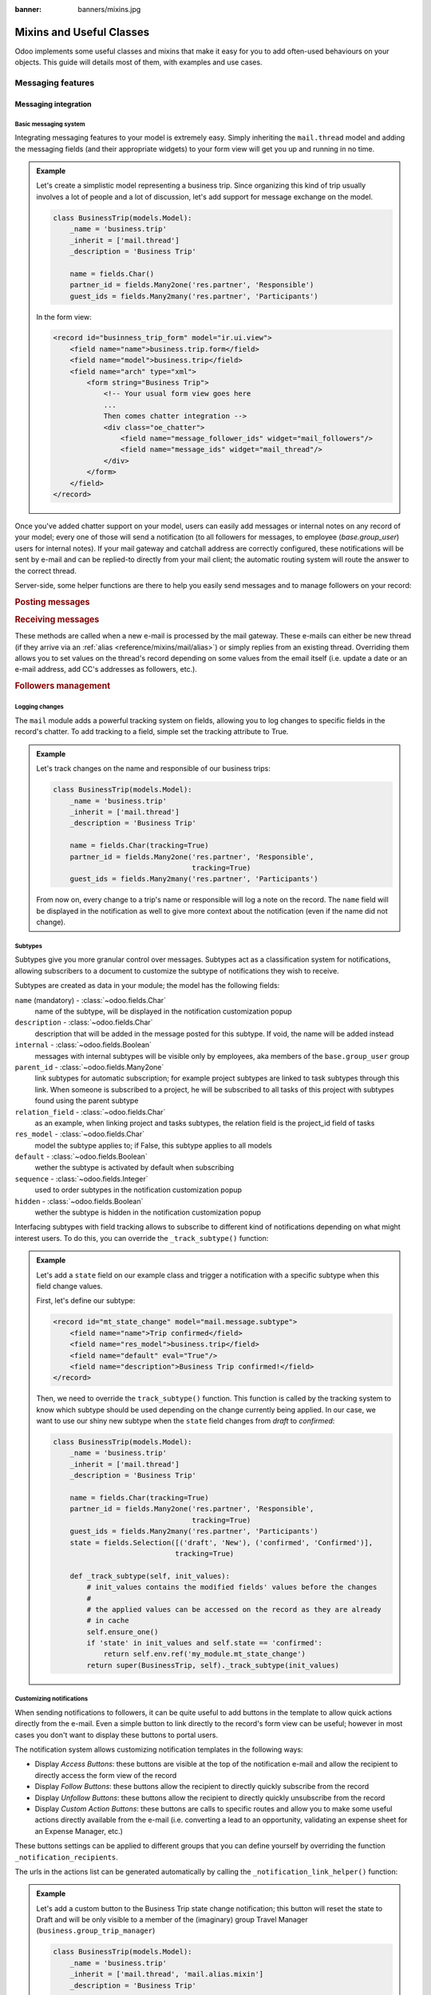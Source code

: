 :banner: banners/mixins.jpg

.. _reference/mixins:

=========================
Mixins and Useful Classes
=========================

.. todo:: For each mixin, specify clearly needed module(s) before usage.

Odoo implements some useful classes and mixins that make it easy for you to add
often-used behaviours on your objects. This guide will details most of them, with
examples and use cases.

.. _reference/mixins/mail:

Messaging features
==================

.. _reference/mixins/mail/chatter:

Messaging integration
---------------------

Basic messaging system
''''''''''''''''''''''

Integrating messaging features to your model is extremely easy. Simply inheriting
the ``mail.thread`` model and adding the messaging fields (and their appropriate
widgets) to your form view will get you up and running in no time.

.. admonition:: Example

    Let's create a simplistic model representing a business trip. Since organizing
    this kind of trip usually involves a lot of people and a lot of discussion, let's
    add support for message exchange on the model.

    .. code-block:: python

        class BusinessTrip(models.Model):
            _name = 'business.trip'
            _inherit = ['mail.thread']
            _description = 'Business Trip'

            name = fields.Char()
            partner_id = fields.Many2one('res.partner', 'Responsible')
            guest_ids = fields.Many2many('res.partner', 'Participants')

    In the form view:

    .. code-block:: xml

        <record id="businness_trip_form" model="ir.ui.view">
            <field name="name">business.trip.form</field>
            <field name="model">business.trip</field>
            <field name="arch" type="xml">
                <form string="Business Trip">
                    <!-- Your usual form view goes here
                    ...
                    Then comes chatter integration -->
                    <div class="oe_chatter">
                        <field name="message_follower_ids" widget="mail_followers"/>
                        <field name="message_ids" widget="mail_thread"/>
                    </div>
                </form>
            </field>
        </record>

Once you've added chatter support on your model, users can easily add messages
or internal notes on any record of your model; every one of those will send a
notification (to all followers for messages, to employee (*base.group_user*)
users for internal notes). If your mail gateway and catchall address are correctly
configured, these notifications will be sent by e-mail and can be replied-to directly
from your mail client; the automatic routing system will route the answer to the
correct thread.

Server-side, some helper functions are there to help you easily send messages and
to manage followers on your record:

.. rubric:: Posting messages

.. method:: message_post(self, body='', subject=None, message_type='notification', subtype=None, parent_id=False, attachments=None, **kwargs)

    Post a new message in an existing thread, returning the new
    mail.message ID.

    :param str body: body of the message, usually raw HTML that will
        be sanitized
    :param str message_type: see mail_message.message_type field
    :param int parent_id: handle reply to a previous message by adding the
        parent partners to the message in case of private discussion
    :param list(tuple(str,str)) attachments: list of attachment tuples in the form
        ``(name,content)``, where content is NOT base64 encoded
    :param `\**kwargs`: extra keyword arguments will be used as default column values for the
          new mail.message record
    :return: ID of newly created mail.message
    :rtype: int

.. method:: message_post_with_view(views_or_xmlid, **kwargs):

    Helper method to send a mail / post a message using a view_id to
    render using the ir.qweb engine. This method is stand alone, because
    there is nothing in template and composer that allows to handle
    views in batch. This method will probably disappear when templates
    handle ir ui views.

    :param str or ``ir.ui.view`` record: external id or record of the view that
        should be sent

.. method:: message_post_with_template(template_id, **kwargs)

    Helper method to send a mail with a template

    :param template_id: the id of the template to render to create the body of the message
    :param `\**kwargs`: parameter to create a mail.compose.message wizzard (which inherit from mail.message)

.. rubric:: Receiving messages

These methods are called when a new e-mail is processed by the mail gateway. These
e-mails can either be new thread (if they arrive via an :ref:`alias <reference/mixins/mail/alias>`)
or simply replies from an existing thread. Overriding them allows you to set values
on the thread's record depending on some values from the email itself (i.e. update
a date or an e-mail address, add CC's addresses as followers, etc.).

.. method:: message_new(msg_dict, custom_values=None)

    Called by ``message_process`` when a new message is received
    for a given thread model, if the message did not belong to
    an existing thread.

    The default behavior is to create a new record of the corresponding
    model (based on some very basic info extracted from the message).
    Additional behavior may be implemented by overriding this method.

    :param dict msg_dict: a map containing the email details and
        attachments. See ``message_process`` and ``mail.message.parse`` for details
    :param dict custom_values: optional dictionary of additional
        field values to pass to create() when creating the new thread record;
        be careful, these values may override any other values coming from
        the message
    :rtype: int
    :return: the id of the newly created thread object

.. method:: message_update(msg_dict, update_vals=None)

    Called by ``message_process`` when a new message is received
    for an existing thread. The default behavior is to update the record
    with ``update_vals`` taken from the incoming email.

    Additional behavior may be implemented by overriding this
    method.

    :param dict msg_dict: a map containing the email details and attachments;
        see ``message_process`` and ``mail.message.parse()`` for details.
    :param dict update_vals: a dict containing values to update records given
        their ids; if the dict is None or is void, no write operation is performed.
    :return: True

.. rubric:: Followers management

.. method:: message_subscribe(partner_ids=None, channel_ids=None, subtype_ids=None, force=True)

    Add partners to the records followers.

    :param list(int) partner_ids: IDs of the partners that will be subscribed
        to the record
    :param list(int) channel_ids: IDs of the channels that will be subscribed
        to the record
    :param list(int) subtype_ids: IDs of the subtypes that the channels/partners
        will be subscribed to (defaults to the default subtypes if ``None``)
    :param force: if True, delete existing followers before creating new one
        using the subtypes given in the parameters
    :return: Success/Failure
    :rtype: bool


.. method:: message_unsubscribe(partner_ids=None, channel_ids=None)

    Remove partners from the record's followers.

    :param list(int) partner_ids: IDs of the partners that will be subscribed
        to the record
    :param list(int) channel_ids: IDs of the channels that will be subscribed
        to the record
    :return: True
    :rtype: bool


.. method:: message_unsubscribe_users(user_ids=None)

    Wrapper on message_subscribe, using users.

    :param list(int) user_ids: IDs of the users that will be unsubscribed
        to the record; if None, unsubscribe the current user instead.
    :return: True
    :rtype: bool


Logging changes
'''''''''''''''

The ``mail`` module adds a powerful tracking system on fields, allowing you
to log changes to specific fields in the record's chatter. To add tracking
to a field, simple set the tracking attribute to True.

.. admonition:: Example

    Let's track changes on the name and responsible of our business trips:

    .. code-block:: python

        class BusinessTrip(models.Model):
            _name = 'business.trip'
            _inherit = ['mail.thread']
            _description = 'Business Trip'

            name = fields.Char(tracking=True)
            partner_id = fields.Many2one('res.partner', 'Responsible',
                                         tracking=True)
            guest_ids = fields.Many2many('res.partner', 'Participants')

    From now on, every change to a trip's name or responsible will log a note
    on the record. The ``name`` field will be displayed in the notification as
    well to give more context about the notification (even if the name did not
    change).


Subtypes
''''''''

Subtypes give you more granular control over messages. Subtypes act as a classification
system for notifications, allowing subscribers to a document to customize the
subtype of notifications they wish to receive.

Subtypes are created as data in your module; the model has the following fields:

``name`` (mandatory) - :class:`~odoo.fields.Char`
    name of the subtype, will be displayed in the notification customization
    popup
``description`` - :class:`~odoo.fields.Char`
    description that will be added in the message posted for this
    subtype. If void, the name will be added instead
``internal`` - :class:`~odoo.fields.Boolean`
    messages with internal subtypes will be visible only by employees,
    aka members of the ``base.group_user`` group
``parent_id`` - :class:`~odoo.fields.Many2one`
    link subtypes for automatic subscription; for example project subtypes are
    linked to task subtypes through this link. When someone is subscribed to
    a project, he will be subscribed to all tasks of this project with
    subtypes found using the parent subtype
``relation_field`` - :class:`~odoo.fields.Char`
    as an example, when linking project and tasks subtypes, the relation
    field is the project_id field of tasks
``res_model`` - :class:`~odoo.fields.Char`
    model the subtype applies to; if False, this subtype applies to all models
``default`` - :class:`~odoo.fields.Boolean`
    wether the subtype is activated by default when subscribing
``sequence`` - :class:`~odoo.fields.Integer`
    used to order subtypes in the notification customization popup
``hidden`` - :class:`~odoo.fields.Boolean`
    wether the subtype is hidden in the notification customization popup


Interfacing subtypes with field tracking allows to subscribe to different kind
of notifications depending on what might interest users. To do this, you
can override the ``_track_subtype()`` function:

.. method:: _track_subtype(init_values)

    Give the subtype triggered by the changes on the record according
    to values that have been updated.

    :param dict init_values: the original values of the record; only modified fields
                        are present in the dict
    :returns: a subtype's full external id or False if no subtype is triggered


.. admonition:: Example

    Let's add a ``state`` field on our example class and trigger a notification
    with a specific subtype when this field change values.

    First, let's define our subtype:

    .. code-block:: xml

        <record id="mt_state_change" model="mail.message.subtype">
            <field name="name">Trip confirmed</field>
            <field name="res_model">business.trip</field>
            <field name="default" eval="True"/>
            <field name="description">Business Trip confirmed!</field>
        </record>


    Then, we need to override the ``track_subtype()`` function. This function
    is called by the tracking system to know which subtype should be used depending
    on the change currently being applied. In our case, we want to use our shiny new
    subtype when the ``state`` field changes from *draft* to *confirmed*:

    .. code-block:: python

        class BusinessTrip(models.Model):
            _name = 'business.trip'
            _inherit = ['mail.thread']
            _description = 'Business Trip'

            name = fields.Char(tracking=True)
            partner_id = fields.Many2one('res.partner', 'Responsible',
                                         tracking=True)
            guest_ids = fields.Many2many('res.partner', 'Participants')
            state = fields.Selection([('draft', 'New'), ('confirmed', 'Confirmed')],
                                     tracking=True)

            def _track_subtype(self, init_values):
                # init_values contains the modified fields' values before the changes
                #
                # the applied values can be accessed on the record as they are already
                # in cache
                self.ensure_one()
                if 'state' in init_values and self.state == 'confirmed':
                    return self.env.ref('my_module.mt_state_change')
                return super(BusinessTrip, self)._track_subtype(init_values)


Customizing notifications
'''''''''''''''''''''''''

When sending notifications to followers, it can be quite useful to add buttons in
the template to allow quick actions directly from the e-mail. Even a simple button
to link directly to the record's form view can be useful; however in most cases
you don't want to display these buttons to portal users.

The notification system allows customizing notification templates in the following
ways:

- Display *Access Buttons*: these buttons are visible at the top of the notification
  e-mail and allow the recipient to directly access the form view of the record
- Display *Follow Buttons*: these buttons allow the recipient to
  directly quickly subscribe from the record
- Display *Unfollow Buttons*: these buttons allow the recipient to
  directly quickly unsubscribe from the record
- Display *Custom Action Buttons*: these buttons are calls to specific routes
  and allow you to make some useful actions directly available from the e-mail (i.e.
  converting a lead to an opportunity, validating an expense sheet for an
  Expense Manager, etc.)

These buttons settings can be applied to different groups that you can define
yourself by overriding the function ``_notification_recipients``.

.. method:: _notification_recipients(message, groups)

    Give the subtype triggered by the changes on the record according
    to values that have been updated.

    :param ``record`` message: ``mail.message`` record currently being sent
    :param list(tuple) groups: list of tuple of the form (group_name, group_func,group_data) where:

        group_name
          is an identifier used only to be able to override and manipulate
          groups. Default groups are ``user`` (recipients linked to an employee user),
          ``portal`` (recipients linked to a portal user) and ``customer`` (recipients not
          linked to any user). An example of override use would be to add a group
          linked to a res.groups like Hr Officers to set specific action buttons to
          them.
        group_func
          is a function pointer taking a partner record as parameter. This
          method will be applied on recipients to know whether they belong to a given
          group or not. Only first matching group is kept. Evaluation order is the
          list order.
        group_data
          is a dict containing parameters for the notification email with the following
          possible keys - values:

          - has_button_access
              whether to display Access <Document> in email. True by default for
              new groups, False for portal / customer.
          - button_access
              dict with url and title of the button
          - has_button_follow
              whether to display Follow in email (if recipient is not currently
              following the thread). True by default for new groups, False for
              portal / customer.
          - button_follow
              dict with url adn title of the button
          - has_button_unfollow
              whether to display Unfollow in email (if recipient is currently following the thread).
              True by default for new groups, False for portal / customer.
          - button_unfollow
              dict with url and title of the button
          - actions
              list of action buttons to display in the notification email.
              Each action is a dict containing url and title of the button.

    :returns: a subtype's full external id or False if no subtype is triggered


The urls in the actions list can be generated automatically by calling the
``_notification_link_helper()`` function:


.. method:: _notification_link_helper(self, link_type, **kwargs)

    Generate a link for the given type on the current record (or on a specific
    record if the kwargs ``model`` and ``res_id`` are set).

    :param str link_type: link type to be generated; can be any of these values:

        ``view``
          link to form view of the record
        ``assign``
          assign the logged user to the ``user_id`` field of
          the record (if it exists)
        ``follow``
          self-explanatory
        ``unfollow``
          self-explanatory
        ``method``
          call a method on the record; the method's name should be
          provided as the kwarg ``method``
        ``new``
          open an empty form view for a new record; you can specify
          a specific action by providing its id (database id or fully resolved
          external id) in the kwarg ``action_id``

    :returns: link of the type selected for the record
    :rtype: str

.. admonition:: Example

    Let's add a custom button to the Business Trip state change notification;
    this button will reset the state to Draft and will be only visible to a member
    of the (imaginary) group Travel Manager (``business.group_trip_manager``)

    .. code-block:: python

        class BusinessTrip(models.Model):
            _name = 'business.trip'
            _inherit = ['mail.thread', 'mail.alias.mixin']
            _description = 'Business Trip'

            # Pevious code goes here

            def action_cancel(self):
                self.write({'state': 'draft'})

            def _notification_recipients(self, message, groups):
                """ Handle Trip Manager recipients that can cancel the trip at the last
                minute and kill all the fun. """
                groups = super(BusinessTrip, self)._notification_recipients(message, groups)

                self.ensure_one()
                if self.state == 'confirmed':
                    app_action = self._notification_link_helper('method',
                                        method='action_cancel')
                    trip_actions = [{'url': app_action, 'title': _('Cancel')}]

                new_group = (
                    'group_trip_manager',
                    lambda partner: bool(partner.user_ids) and
                    any(user.has_group('business.group_trip_manager')
                    for user in partner.user_ids),
                    {
                        'actions': trip_actions,
                    })

                return [new_group] + groups


    Note that that I could have defined my evaluation function outside of this
    method and define a global function to do it instead of a lambda, but for
    the sake of being more brief and less verbose in these documentation files
    that can sometimes be boring, I choose the former instead of the latter.

Overriding defaults
'''''''''''''''''''

There are several ways you can customize the behaviour of ``mail.thread`` models,
including (but not limited to):

``_mail_post_access`` - :class:`~odoo.models.Model`  attribute
    the required access rights to be able to post a message on the model; by
    default a ``write`` access is needed, can be set to ``read`` as well

Context keys:
    These context keys can be used to somewhat control ``mail.thread`` features
    like auto-subscription or field tracking during calls to ``create()`` or
    ``write()`` (or any other method where it may be useful).

    - ``mail_create_nosubscribe``: at create or message_post, do not subscribe
      the current user to the record thread
    - ``mail_create_nolog``: at create, do not log the automatic '<Document>
      created' message
    - ``mail_notrack``: at create and write, do not perform the value tracking
      creating messages
    - ``tracking_disable``: at create and write, perform no MailThread features
      (auto subscription, tracking, post, ...)
    - ``mail_auto_delete``: auto delete mail notifications; True by default
    - ``mail_notify_force_send``: if less than 50 email notifications to send,
      send them directly instead of using the queue; True by default
    - ``mail_notify_user_signature``: add the current user signature in
      email notifications; True by default


.. _reference/mixins/mail/alias:

Mail alias
----------

Aliases are configurable email addresses that are linked to a specific record
(which usually inherits the ``mail.alias.mixin`` model) that will create new records when
contacted via e-mail. They are an easy way to make your system accessible from
the outside, allowing users or customers to quickly create records in your
database without needing to connect to Odoo directly.

Aliases vs. Incoming Mail Gateway
'''''''''''''''''''''''''''''''''

Some people use the Incoming Mail Gateway for this same purpose. You still need
a correctly configured mail gateway to use aliases, however a single
catchall domain will be sufficient since all routing will be done inside Odoo.
Aliases have several advantages over Mail Gateways:

* Easier to configure
    * A single incoming gateway can be used by many aliases; this avoids having
      to configure multiple emails on your domain name (all configuration is done
      inside Odoo)
    * No need for System access rights to configure aliases
* More coherent
    * Configurable on the related record, not in a Settings submenu
* Easier to override server-side
    * Mixin model is built to be extended from the start, allowing you to
      extract useful data from incoming e-mails more easily than with a mail
      gateway.


Alias support integration
'''''''''''''''''''''''''

Aliases are usually configured on a parent model which will then create specific
record when contacted by e-mail. For example, Project have aliases to create tasks
or issues, Sales Team have aliases to generate Leads.

.. note:: The model that will be created by the alias **must** inherit the
          ``mail_thread`` model.

Alias support is added by inheriting ``mail.alias.mixin``; this mixin will
generate a new ``mail.alias`` record for each record of the parent class that
gets created (for example, every ``project.project`` record having its ``mail.alias``
record initialized on creation).

.. note:: Aliases can also be created manually and supported by a simple
    :class:`~odoo.fields.Many2one` field. This guide assumes you wish a
    more complete integration with automatic creation of the alias, record-specific
    default values, etc.

Unlike ``mail.thread`` inheritance, the ``mail.alias.mixin`` **requires** some
specific overrides to work correctly. These overrides will specify the values
of the created alias, like the kind of record it must create and possibly
some default values these records may have depending on the parent object:

.. method:: get_alias_model_name(vals)

    Return the model name for the alias. Incoming emails that are not
    replies to existing records will cause the creation of a new record
    of this alias model. The value may depend on ``vals``, the dict of
    values passed to ``create`` when a record of this model is created.

    :param vals dict: values of the newly created record that will holding
                      the alias
    :return: model name
    :rtype: str

.. method:: get_alias_values()

    Return values to create an alias, or to write on the alias after its
    creation. While not completely mandatory, it is usually required to make
    sure that newly created records will be linked to the alias' parent (i.e.
    tasks getting created in the right project) by setting a dictionary of
    default values in the alias' ``alias_defaults`` field.

    :return: dictionnary of values that will be written to the new alias
    :rtype: dict

The ``get_alias_values()`` override is particularly interesting as it allows you
to modify the behaviour of your aliases easily. Among the fields that can be set
on the alias, the following are of particular interest:

``alias_name`` - :class:`~odoo.fields.Char`
    name of the email alias, e.g. 'jobs' if you want to catch emails for
    <jobs@example.odoo.com>
``alias_user_id`` - :class:`~odoo.fields.Many2one` (``res.users``)
    owner of records created upon receiving emails on this alias;
    if this field is not set the system will attempt to find the right owner
    based on the sender (From) address, or will use the Administrator account
    if no system user is found for that address
``alias_defaults`` - :class:`~odoo.fields.Text`
    Python dictionary that will be evaluated to provide
    default values when creating new records for this alias
``alias_force_thread_id`` - :class:`~odoo.fields.Integer`
    optional ID of a thread (record) to which all incoming messages will be
    attached, even if they did not reply to it; if set, this will disable the
    creation of new records completely
``alias_contact`` - :class:`~odoo.fields.Selection`
    Policy to post a message on the document using the mailgateway

    - *everyone*: everyone can post
    - *partners*: only authenticated partners
    - *followers*: only followers of the related document or members of following channels

Note that aliases make use of :ref:`delegation inheritance <reference/orm/inheritance>`,
which means that while the alias is stored in another table, you have
access to all these fields directly from your parent object. This allows
you to make your alias easily configurable from the record's form view.

.. admonition:: Example

    Let's add aliases on our business trip class to create expenses on the fly via
    e-mail.

    .. code-block:: python

        class BusinessTrip(models.Model):
            _name = 'business.trip'
            _inherit = ['mail.thread', 'mail.alias.mixin']
            _description = 'Business Trip'

            name = fields.Char(tracking=True)
            partner_id = fields.Many2one('res.partner', 'Responsible',
                                         tracking=True)
            guest_ids = fields.Many2many('res.partner', 'Participants')
            state = fields.Selection([('draft', 'New'), ('confirmed', 'Confirmed')],
                                     tracking=True)
            expense_ids = fields.One2many('business.expense', 'trip_id', 'Expenses')
            alias_id = fields.Many2one('mail.alias', string='Alias', ondelete="restrict",
                                       required=True)

            def get_alias_model_name(self, vals):
            """ Specify the model that will get created when the alias receives a message """
                return 'business.expense'

            def get_alias_values(self):
            """ Specify some default values that will be set in the alias at its creation """
                values = super(BusinessTrip, self).get_alias_values()
                # alias_defaults holds a dictionnary that will be written
                # to all records created by this alias
                #
                # in this case, we want all expense records sent to a trip alias
                # to be linked to the corresponding business trip
                values['alias_defaults'] = {'trip_id': self.id}
                # we only want followers of the trip to be able to post expenses
                # by default
                values['alias_contact'] = 'followers'
                return values

        class BusinessExpense(models.Model):
            _name = 'business.expense'
            _inherit = ['mail.thread']
            _description = 'Business Expense'

            name = fields.Char()
            amount = fields.Float('Amount')
            trip_id = fields.Many2one('business.trip', 'Business Trip')
            partner_id = fields.Many2one('res.partner', 'Created by')

    We would like our alias to be easily configurable from the form view of our
    business trips, so let's add the following to our form view:

    .. code-block:: xml

        <page string="Emails">
            <group name="group_alias">
                <label for="alias_name" string="Email Alias"/>
                <div name="alias_def">
                    <!-- display a link while in view mode and a configurable field
                    while in edit mode -->
                    <field name="alias_id" class="oe_read_only oe_inline"
                            string="Email Alias" required="0"/>
                    <div class="oe_edit_only oe_inline" name="edit_alias"
                         style="display: inline;" >
                        <field name="alias_name" class="oe_inline"/>
                        @
                        <field name="alias_domain" class="oe_inline" readonly="1"/>
                    </div>
                </div>
                <field name="alias_contact" class="oe_inline"
                        string="Accept Emails From"/>
            </group>
        </page>

    Now we can change the alias address directly from the form view and change
    who can send e-mails to the alias.

    We can then override ``message_new()`` on our expense model to fetch the values
    from our email when the expense will be created:

    .. code-block:: python

        class BusinessExpense(models.Model):
            # Previous code goes here
            # ...

            def message_new(self, msg, custom_values=None):
                """ Override to set values according to the email.

                In this simple example, we simply use the email title as the name
                of the expense, try to find a partner with this email address and
                do a regex match to find the amount of the expense."""
                name = msg_dict.get('subject', 'New Expense')
                # Match the last occurence of a float in the string
                # Example: '50.3 bar 34.5' becomes '34.5'. This is potentially the price
                # to encode on the expense. If not, take 1.0 instead
                amount_pattern = '(\d+(\.\d*)?|\.\d+)'
                expense_price = re.findall(amount_pattern, name)
                price = expense_price and float(expense_price[-1][0]) or 1.0
                # find the partner by looking for it's email
                partner = self.env['res.partner'].search([('email', 'ilike', email_address)],
                                                         limit=1)
                defaults = {
                    'name': name,
                    'amount': price,
                    'partner_id': partner.id
                }
                defaults.update(custom_values or {})
                res = super(BusinessExpense, self).message_new(msg, custom_values=defaults)
                return res

.. _reference/mixins/mail/activities:

Activities tracking
-------------------

Activities are actions users have to take on a document like making a phone call
or organizing a meeting. Activities come with the mail module as they are
integrated in the Chatter but are *not bundled with mail.thread*. Activities
are records of the ``mail.activity`` class, which have a type (``mail.activity.type``),
name, description, scheduled time (among others). Pending activities are visible
above the message history in the chatter widget.

You can integrate activities using the ``mail.activity.mixin`` class on your object
and the specific widgets to display them (via the field ``activity_ids``) in the form
view and kanban view of your records (``mail_activity`` and ``kanban_activity``
widgets, respectively).

.. admonition:: Example

    Organizing a business trip is a tedious process and tracking needed activities
    like ordering plane tickets or a cab for the airport could be useful. To do so,
    we will add the activities mixin on our model and display the next planned activities
    in the message history of our trip.

    .. code-block:: python

        class BusinessTrip(models.Model):
            _name = 'business.trip'
            _inherit = ['mail.thread', 'mail.activity.mixin']
            _description = 'Business Trip'

            name = fields.Char()
            # [...]

    We modify the form view of our trips to display their next activites:

    .. code-block:: xml

        <record id="businness_trip_form" model="ir.ui.view">
            <field name="name">business.trip.form</field>
            <field name="model">business.trip</field>
            <field name="arch" type="xml">
                <form string="Business Trip">
                    <!-- Your usual form view goes here -->
                    <div class="oe_chatter">
                        <field name="message_follower_ids" widget="mail_followers"/>
                        <field name="activity_ids" widget="mail_activity"/>
                        <field name="message_ids" widget="mail_thread"/>
                    </div>
                </form>
            </field>
        </record>

You can find concrete examples of integration in the following models:

* ``crm.lead`` in the CRM (*crm*) Application
* ``sale.order`` in the Sales (*sale*) Application
* ``project.task`` in the Project (*poject*) Application


.. _reference/mixins/portal:

Portal
======

.. todo:: DOCUMENT THIS MIXIN

Image
=====

.. todo:: MIXIN DOCUMENTATION

Phone Validation
================

.. todo:: phone.validation.mixin

.. phone.validation.mixin & mail.thread.phone

.. integrate in one "notification" section with mails & phones ?

Documents
=========

.. todo:: documents.mixin ? (enterprise feature)

.. _reference/mixins/website:

Website features
================

.. todo:: missing website.multi.mixin and website.published.multi.mixin (multi website mixins)

.. _reference/mixins/website/utm:

Visitor tracking
----------------

The ``utm.mixin`` class can be used to track online marketing/communication
campaigns through arguments in links to specified resources. The mixin adds
3 fields to your model:

* ``campaign_id``: :class:`~odoo.fields.Many2one` field to a ``utm.campaign``
  object (i.e. Christmas_Special, Fall_Collection, etc.)
* ``source_id``: :class:`~odoo.fields.Many2one` field to a ``utm.source``
  object (i.e. Search Engine, mailing list, etc.)
* ``medium_id``: :class:`~odoo.fields.Many2one` field to a ``utm.medium``
  object (i.e. Snail Mail, e-Mail, social network update, etc.)

These models have a single field ``name`` (i.e. they are simply there to
distinguish campaigns but don't have any specific behaviour).

Once a customer visits your website with these parameters set in the url
(i.e. https://www.odoo.com/?campaign_id=mixin_talk&source_id=www.odoo.com&medium_id=website),
three cookies are set in the visitor's website for these parameters.
Once a object that inherits the utm.mixin is created from the website (i.e. lead
form, job application, etc.), the utm.mixin code kicks in and fetches the values
from the cookies to set them in the new record. Once this is done, you can then
use the campaign/source/medium fields as any other field when defining reports
and views (group by, etc.).

To extend this behaviour, simply add a relational field to a simple model (the
model should support the *quick create* (i.e. call to ``create()`` with a single
``name`` value) and extend the function ``tracking_fields()``:

.. code-block:: python

    class UtmMyTrack(models.Model):
        _name = 'my_module.my_track'
        _description = 'My Tracking Object'

        name = fields.Char(string='Name', required=True)


    class MyModel(models.Models):
        _name = 'my_module.my_model'
        _inherit = ['utm.mixin']
        _description = 'My Tracked Object'

        my_field = fields.Many2one('my_module.my_track', 'My Field')

        @api.model
        def tracking_fields(self):
            result = super(MyModel, self).tracking_fields()
            result.append([
            # ("URL_PARAMETER", "FIELD_NAME_MIXIN", "NAME_IN_COOKIES")
                ('my_field', 'my_field', 'odoo_utm_my_field')
            ])
            return result

This will tell the system to create a cookie named *odoo_utm_my_field* with the
value found in the url parameter ``my_field``; once a new record of this model is
created by a call from a website form, the generic override of the ``create()``
method of ``utm.mixin`` will fetch the default values for this field from the
cookie (and the ``my_module.my_track`` record will be creatwed on the fly if it
does not exist yet).

You can find concrete examples of integration in the following models:

* ``crm.lead`` in the CRM (*crm*) Application
* ``hr.applicant`` in the Recruitment Process (*hr_recruitment*) Application
* ``helpdesk.ticket`` in the Helpdesk (*helpdesk* - Odoo Enterprise only) Application

.. _reference/mixins/website/published:

Website visibility
------------------

You can quite easily add a website visibility toggle on any of your record. While
this mixin is quite easy to implement manually, it is the most often-used after
the ``mail.thread`` inheritance; a testament to its usefulness. The typical use
case for this mixin is any object that has a frontend-page; being able to control
the visibility of the page allows you to take your time while editing the page
and only publish it when you're satisfied.

To include the functionnality, you only need to inherit ``website.published.mixin``:

.. code-block:: python

    class BlogPost(models.Model):
        _name = "blog.post"
        _description = "Blog Post"
        _inherit = ['website.published.mixin']

This mixin adds 2 fields on your model:

* ``website_published``: :class:`~odoo.fields.Boolean` field which represents
  the status of the publication
* ``website_url``: :class:`~odoo.fields.Char` field which represents
  the URL through which the object is accessed

Note that this last field is a computed field and must be implemented for your class:

.. code-block:: python

    def _compute_website_url(self):
        for blog_post in self:
            blog_post.website_url = "/blog/%s" % (log_post.blog_id)

Once the mechanism is in place, you just have to adapt your frontend and backend
views to make it accessible. In the backend, adding a button in the button box is
usually the way to go:

.. code-block:: xml

    <button class="oe_stat_button" name="website_publish_button"
        type="object" icon="fa-globe">
        <field name="website_published" widget="website_button"/>
    </button>

In the frontend, some security checks are needed to avoid showing 'Edition'
buttons to website visitors:

.. code-block:: xml

    <div id="website_published_button" class="float-right"
         groups="base.group_website_publisher"> <!-- or any other meaningful group -->
        <t t-call="website.publish_management">
          <t t-set="object" t-value="blog_post"/>
          <t t-set="publish_edit" t-value="True"/>
          <t t-set="action" t-value="'blog.blog_post_action'"/>
        </t>
    </div>

Note that you must pass your object as the variable ``object`` to the template;
in this example, the ``blog.post`` record was passed as the ``blog_post`` variable
to the ``qweb`` rendering engine, it is necessary to specify this to the publish
management template. The ``publish_edit`` variable allow the frontend
button to link to the backend (allowing you to switch from frontend to backend
and vice-versa easily); if set, you must specify the full external id of the action
you want to call in the backend in the ``action`` variable (note that a Form View
must exist for the model).

The action ``website_publish_button`` is defined in the mixin and adapts its
behaviour to your object: if the class has a valid ``website_url`` compute function,
the user is redirected to the frontend when he clicks on the button; the user
can then publish the page directly from the frontend. This ensures
that no online publication can happen by accident. If there is not compute function,
the boolean ``website_published`` is simply triggered.

.. _reference/mixins/website/seo:

Website metadata
----------------

This simple mixin simply allows you to easily inject metadata in your frontend
pages.

.. code-block:: python

    class BlogPost(models.Model):
        _name = "blog.post"
        _description = "Blog Post"
        _inherit = ['website.seo.metadata', 'website.published.mixin']

This mixin adds 3 fields on your model:

* ``website_meta_title``: :class:`~odoo.fields.Char` field that allow you to set
  an additional title to your page
* ``website_meta_description``: :class:`~odoo.fields.Char` field that contains a
  short description of the page (sometimes used in search engines results)
* ``website_meta_keywords``: :class:`~odoo.fields.Char` field that contains some
  keywords to help your page to be classified more precisely by search engines; the
  "Promote" tool will help you select lexically-related keywords easily

These fields are editable in the frontend using the "Promote" tool from the Editor
toolbar. Setting these fields can help search engines to better index your pages.
Note that search engines do not base their results only on these metadata; the
best SEO practice should still be to get referenced by reliable sources.

.. _reference/mixins/misc:

Others
======

.. _reference/mixins/misc/rating:

Customer Rating
---------------

The rating mixin allows sending email to ask for customer rating, automatic
transitioning in a kanban processes and aggregating statistics on your ratings.

Adding rating on your model
'''''''''''''''''''''''''''

To add rating support, simply inherit the ``rating.mixin`` model:

.. code-block:: python

    class MyModel(models.Models):
        _name = 'my_module.my_model'
        _inherit = ['rating.mixin', 'mail.thread']

        user_id = fields.Many2one('res.users', 'Responsible')
        partner_id = fields.Many2one('res.partner', 'Customer')

The behaviour of the mixin adapts to your model:

* The ``rating.rating`` record will be linked to the ``partner_id`` field of your
  model (if the field is present).

  - this behaviour can be overridden with the function ``rating_get_partner_id()``
    if you use another field than ``partner_id``

* The ``rating.rating`` record will be linked to the partner of the ``user_id``
  field of your model (if the field is present) (i.e. the partner who is rated)

  - this behaviour can be overridden with the function ``rating_get_rated_partner_id()``
    if you use another field than ``user_id`` (note that the function must return a
    ``res.partner``, for ``user_id`` the system automatically fetches the partner
    of the user)

* The chatter history will display the rating event (if your model inherits from
  ``mail.thread``)

Send rating requests by e-mail
''''''''''''''''''''''''''''''

If you wish to send emails to request a rating, simply generate an e-mail with
links to the rating object. A very basic email template could look like this:

.. code-block:: xml

    <record id="rating_my_model_email_template" model="mail.template">
                <field name="name">My Model: Rating Request</field>
                <field name="email_from">${object.rating_get_rated_partner_id().email or '' | safe}</field>
                <field name="subject">Service Rating Request</field>
                <field name="model_id" ref="my_module.model_my_model"/>
                <field name="partner_to" >${object.rating_get_partner_id().id}</field>
                <field name="auto_delete" eval="True"/>
                <field name="body_html"><![CDATA[
    % set access_token = object.rating_get_access_token()
    <p>Hi,</p>
    <p>How satsified are you?</p>
    <ul>
        <li><a href="/rating/${access_token}/10">Satisfied</a></li>
        <li><a href="/rating/${access_token}/5">Not satisfied</a></li>
        <li><a href="/rating/${access_token}/1">Very unsatisfied</a></li>
    </ul>
    ]]></field>
    </record>

Your customer will then receive an e-mail with links to a simple webpage allowing
them to provide a feedback on their interaction with your users (including a free-text
feedback message).

You can then quite easily integrate your ratings with your form view by defining
an action for the ratings:

.. code-block:: xml

    <record id="rating_rating_action_my_model" model="ir.actions.act_window">
        <field name="name">Customer Ratings</field>
        <field name="res_model">rating.rating</field>
        <field name="view_mode">kanban,pivot,graph</field>
        <field name="domain">[('res_model', '=', 'my_module.my_model'), ('res_id', '=', active_id), ('consumed', '=', True)]</field>
    </record>

    <record id="my_module_my_model_view_form_inherit_rating" model="ir.ui.view">
        <field name="name">my_module.my_model.view.form.inherit.rating</field>
        <field name="model">my_module.my_model</field>
        <field name="inherit_id" ref="my_module.my_model_view_form"/>
        <field name="arch" type="xml">
            <xpath expr="//div[@name='button_box']" position="inside">
                <button name="%(rating_rating_action_my_model)d" type="action"
                        class="oe_stat_button" icon="fa-smile-o">
                    <field name="rating_count" string="Rating" widget="statinfo"/>
                </button>
            </xpath>
        </field>
    </record>

Note that there are default views (kanban,pivot,graph) for ratings which allow
you a quick bird's eye view of your customer ratings.

You can find concrete examples of integration in the following models:

* ``project.task`` in the Project (*rating_project*) Application
* ``helpdesk.ticket`` in the Helpdesk (*helpdesk* - Odoo Enterprise only) Application
